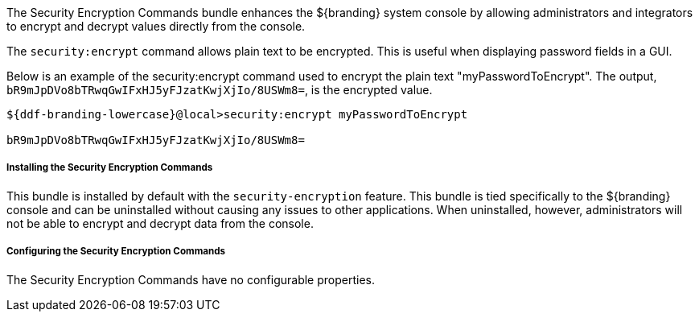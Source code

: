 :title: Security Encryption Commands
:type: subSecurityFramework
:status: published
:parent: Security Encryption
:order: 02
:summary: Security Encryption commands.

The Security Encryption Commands bundle enhances the ${branding} system console by allowing administrators and integrators to encrypt and decrypt values directly from the console.

The `security:encrypt` command allows plain text to be encrypted.
This is useful when displaying password fields in a GUI.

Below is an example of the security:encrypt command used to encrypt the plain text "myPasswordToEncrypt".
The output, `bR9mJpDVo8bTRwqGwIFxHJ5yFJzatKwjXjIo/8USWm8=`, is the encrypted value.

[source%nowrap.java]
----
${ddf-branding-lowercase}@local>security:encrypt myPasswordToEncrypt

bR9mJpDVo8bTRwqGwIFxHJ5yFJzatKwjXjIo/8USWm8=
----

===== Installing the Security Encryption Commands

This bundle is installed by default with the `security-encryption` feature.
This bundle is tied specifically to the ${branding} console and can be uninstalled without causing any issues to other applications.
When uninstalled, however, administrators will not be able to encrypt and decrypt data from the console.

===== Configuring the Security Encryption Commands

The Security Encryption Commands have no configurable properties.
